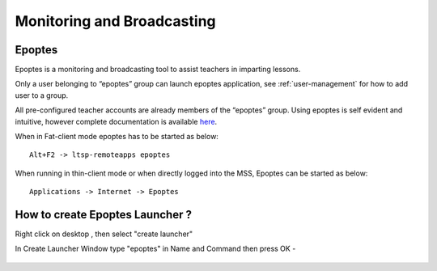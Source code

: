 .. _monitoring-broadcasting:

Monitoring and Broadcasting
===========================

Epoptes
-------
Epoptes is a monitoring and broadcasting tool to assist teachers in imparting lessons.

Only a user belonging to “epoptes” group can launch epoptes application, see :ref:`user-management` for how to add user to a group.

All pre-configured teacher accounts are already members of the “epoptes” group. Using epoptes is self evident and intuitive, however complete documentation is available `here <https://translate.google.com/translate?u=http://ts.sch.gr/wiki/Linux/epoptes>`__.

When in Fat-client mode epoptes has to be started as below:

::

  Alt+F2 -> ltsp-remoteapps epoptes

When running in thin-client mode or when directly logged into the MSS, Epoptes can be started as below:

:: 

  Applications -> Internet -> Epoptes

How to create Epoptes Launcher ?
-------
Right click on desktop , then select "create launcher"

In Create Launcher Window type "epoptes" in Name and Command then press OK -

.. figure:: images/epoptes-launcher.png
   :alt: Monitoring and Broadcasting - Epoptes Launcher

